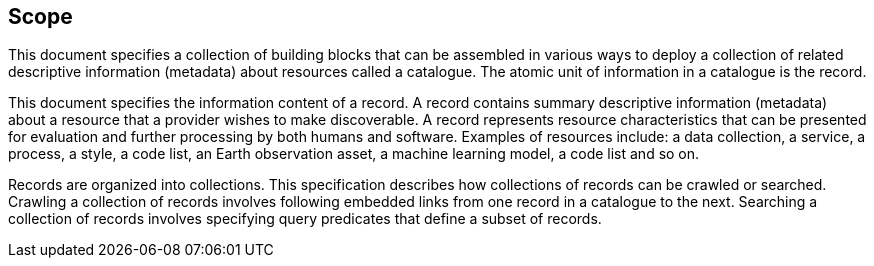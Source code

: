 == Scope

This document specifies a collection of building blocks that can be assembled in various ways to deploy a collection of related descriptive information (metadata) about resources called a catalogue.  The atomic unit of information in a catalogue is the record.

This document specifies the information content of a record.  A record contains summary descriptive information (metadata) about a resource that a provider wishes to make discoverable.  A record represents resource characteristics that can be presented for evaluation and further processing by both humans and software.  Examples of resources include: a data collection, a service, a process, a style, a code list, an Earth observation asset, a machine learning model, a code list and so on.

Records are organized into collections.  This specification describes how collections of records can be crawled or searched.  Crawling a collection of records involves following embedded links from one record in a catalogue to the next.  Searching a collection of records involves specifying query predicates that define a subset of records.
